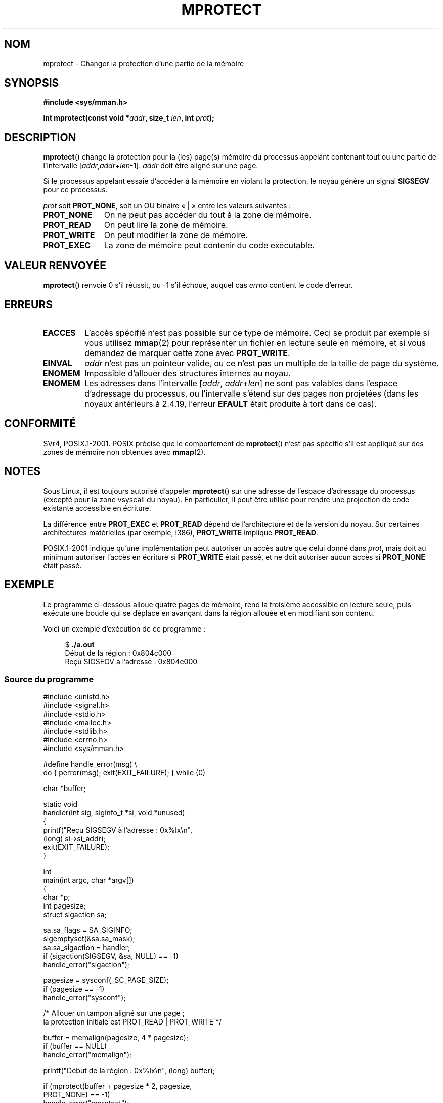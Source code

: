 .\" -*- nroff -*-
.\" Copyright (C) 2007 Michael Kerrisk <mtk.manpages@gmail.com>
.\" and Copyright (C) 1995 Michael Shields <shields@tembel.org>.
.\"
.\" Permission is granted to make and distribute verbatim copies of this
.\" manual provided the copyright notice and this permission notice are
.\" preserved on all copies.
.\"
.\" Permission is granted to copy and distribute modified versions of this
.\" manual under the conditions for verbatim copying, provided that the
.\" entire resulting derived work is distributed under the terms of a
.\" permission notice identical to this one.
.\"
.\" Since the Linux kernel and libraries are constantly changing, this
.\" manual page may be incorrect or out-of-date.  The author(s) assume no
.\" responsibility for errors or omissions, or for damages resulting from
.\" the use of the information contained herein.  The author(s) may not
.\" have taken the same level of care in the production of this manual,
.\" which is licensed free of charge, as they might when working
.\" professionally.
.\"
.\" Formatted or processed versions of this manual, if unaccompanied by
.\" the source, must acknowledge the copyright and author of this work.
.\"
.\" Modified 1996-10-22 by Eric S. Raymond <esr@thyrsus.com>
.\" Modified 1997-05-31 by Andries Brouwer <aeb@cwi.nl>
.\" Modified 2003-08-24 by Andries Brouwer <aeb@cwi.nl>
.\" Modified 2004-08-16 by Andi Kleen <ak@muc.de>
.\" 2007-06-02, mtk: Fairly substantial rewrites and additions, and
.\" a much improved example program.
.\"
.\"*******************************************************************
.\"
.\" This file was generated with po4a. Translate the source file.
.\"
.\"*******************************************************************
.TH MPROTECT 2 "6 août 2008" Linux "Manuel du programmeur Linux"
.SH NOM
mprotect \- Changer la protection d'une partie de la mémoire
.SH SYNOPSIS
.nf
\fB#include <sys/mman.h>\fP
.sp
\fBint mprotect(const void *\fP\fIaddr\fP\fB, size_t \fP\fIlen\fP\fB, int \fP\fIprot\fP\fB);\fP
.fi
.SH DESCRIPTION
\fBmprotect\fP() change la protection pour la (les) page(s) mémoire du
processus appelant contenant tout ou une partie de l'intervalle [\fIaddr\fP,\
\fIaddr\fP+\fIlen\fP\-1]. \fIaddr\fP doit être aligné sur une page.

Si le processus appelant essaie d'accéder à la mémoire en violant la
protection, le noyau génère un signal \fBSIGSEGV\fP pour ce processus.
.PP
\fIprot\fP soit \fBPROT_NONE\fP, soit un OU binaire «\ |\ » entre les valeurs
suivantes\ :
.TP  1.1i
\fBPROT_NONE\fP
On ne peut pas accéder du tout à la zone de mémoire.
.TP 
\fBPROT_READ\fP
On peut lire la zone de mémoire.
.TP 
\fBPROT_WRITE\fP
On peut modifier la zone de mémoire.
.TP 
\fBPROT_EXEC\fP
.\" FIXME
.\" Document PROT_GROWSUP and PROT_GROWSDOWN
La zone de mémoire peut contenir du code exécutable.
.SH "VALEUR RENVOYÉE"
\fBmprotect\fP() renvoie 0 s'il réussit, ou \-1 s'il échoue, auquel cas \fIerrno\fP
contient le code d'erreur.
.SH ERREURS
.TP 
\fBEACCES\fP
L'accès spécifié n'est pas possible sur ce type de mémoire. Ceci se produit
par exemple si vous utilisez \fBmmap\fP(2) pour représenter un fichier en
lecture seule en mémoire, et si vous demandez de marquer cette zone avec
\fBPROT_WRITE\fP.
.TP 
\fBEINVAL\fP
.\" Or: both PROT_GROWSUP and PROT_GROWSDOWN were specified in 'prot'.
\fIaddr\fP n'est pas un pointeur valide, ou ce n'est pas un multiple de la
taille de page du système.
.TP 
\fBENOMEM\fP
Impossible d'allouer des structures internes au noyau.
.TP 
\fBENOMEM\fP
Les adresses dans l'intervalle [\fIaddr\fP, \fIaddr\fP+\fIlen\fP] ne sont pas
valables dans l'espace d'adressage du processus, ou l'intervalle s'étend sur
des pages non projetées (dans les noyaux antérieurs à 2.4.19, l'erreur
\fBEFAULT\fP était produite à tort dans ce cas).
.SH CONFORMITÉ
.\" SVr4 defines an additional error
.\" code EAGAIN. The SVr4 error conditions don't map neatly onto Linux's.
SVr4, POSIX.1\-2001. POSIX précise que le comportement de \fBmprotect\fP() n'est
pas spécifié s'il est appliqué sur des zones de mémoire non obtenues avec
\fBmmap\fP(2).
.SH NOTES
Sous Linux, il est toujours autorisé d'appeler \fBmprotect\fP() sur une adresse
de l'espace d'adressage du processus (excepté pour la zone vsyscall du
noyau). En particulier, il peut être utilisé pour rendre une projection de
code existante accessible en écriture.

La différence entre \fBPROT_EXEC\fP et \fBPROT_READ\fP dépend de l'architecture et
de la version du noyau. Sur certaines architectures matérielles (par
exemple, i386), \fBPROT_WRITE\fP implique \fBPROT_READ\fP.

POSIX.1\-2001 indique qu'une implémentation peut autoriser un accès autre que
celui donné dans \fIprot\fP, mais doit au minimum autoriser l'accès en écriture
si \fBPROT_WRITE\fP était passé, et ne doit autoriser aucun accès si
\fBPROT_NONE\fP était passé.
.SH EXEMPLE
.\" sigaction.2 refers to this example
.PP
Le programme ci\(hydessous alloue quatre pages de mémoire, rend la troisième
accessible en lecture seule, puis exécute une boucle qui se déplace en
avançant dans la région allouée et en modifiant son contenu.

Voici un exemple d'exécution de ce programme\ :

.in +4n
.nf
$\fB ./a.out\fP
Début de la région\ :       0x804c000
Reçu SIGSEGV à l'adresse\ : 0x804e000
.fi
.in
.SS "Source du programme"
\&
.nf
#include <unistd.h>
#include <signal.h>
#include <stdio.h>
#include <malloc.h>
#include <stdlib.h>
#include <errno.h>
#include <sys/mman.h>

#define handle_error(msg) \e
    do { perror(msg); exit(EXIT_FAILURE); } while (0)

char *buffer;

static void
handler(int sig, siginfo_t *si, void *unused)
{
    printf("Reçu SIGSEGV à l'adresse\ : 0x%lx\en",
            (long) si\->si_addr);
    exit(EXIT_FAILURE);
}

int
main(int argc, char *argv[])
{
    char *p;
    int pagesize;
    struct sigaction sa;

    sa.sa_flags = SA_SIGINFO;
    sigemptyset(&sa.sa_mask);
    sa.sa_sigaction = handler;
    if (sigaction(SIGSEGV, &sa, NULL) == \-1)
        handle_error("sigaction");

    pagesize = sysconf(_SC_PAGE_SIZE);
    if (pagesize == \-1)
        handle_error("sysconf");

    /* Allouer un tampon aligné sur une page\ ;
       la protection initiale est PROT_READ | PROT_WRITE */

    buffer = memalign(pagesize, 4 * pagesize);
    if (buffer == NULL)
        handle_error("memalign");

    printf("Début de la région\ :       0x%lx\en", (long) buffer);

    if (mprotect(buffer + pagesize * 2, pagesize,
                PROT_NONE) == \-1)
        handle_error("mprotect");

    for (p = buffer ; ; )
        *(p++) = \(aqa\(aq;

    printf("Boucle terminée\en");     /* Ne devrait jamais arriver */
    exit(EXIT_SUCCESS);
}
.fi
.SH "VOIR AUSSI"
\fBmmap\fP(2), \fBsysconf\fP(3)
.SH COLOPHON
Cette page fait partie de la publication 3.23 du projet \fIman\-pages\fP
Linux. Une description du projet et des instructions pour signaler des
anomalies peuvent être trouvées à l'adresse
<URL:http://www.kernel.org/doc/man\-pages/>.
.SH TRADUCTION
Depuis 2010, cette traduction est maintenue à l'aide de l'outil
po4a <URL:http://po4a.alioth.debian.org/> par l'équipe de
traduction francophone au sein du projet perkamon
<URL:http://alioth.debian.org/projects/perkamon/>.
.PP
Christophe Blaess <URL:http://www.blaess.fr/christophe/> (1996-2003),
Alain Portal <URL:http://manpagesfr.free.fr/> (2003-2006).
Julien Cristau et l'équipe francophone de traduction de Debian\ (2006-2009).
.PP
Veuillez signaler toute erreur de traduction en écrivant à
<perkamon\-l10n\-fr@lists.alioth.debian.org>.
.PP
Vous pouvez toujours avoir accès à la version anglaise de ce document en
utilisant la commande
«\ \fBLC_ALL=C\ man\fR \fI<section>\fR\ \fI<page_de_man>\fR\ ».
